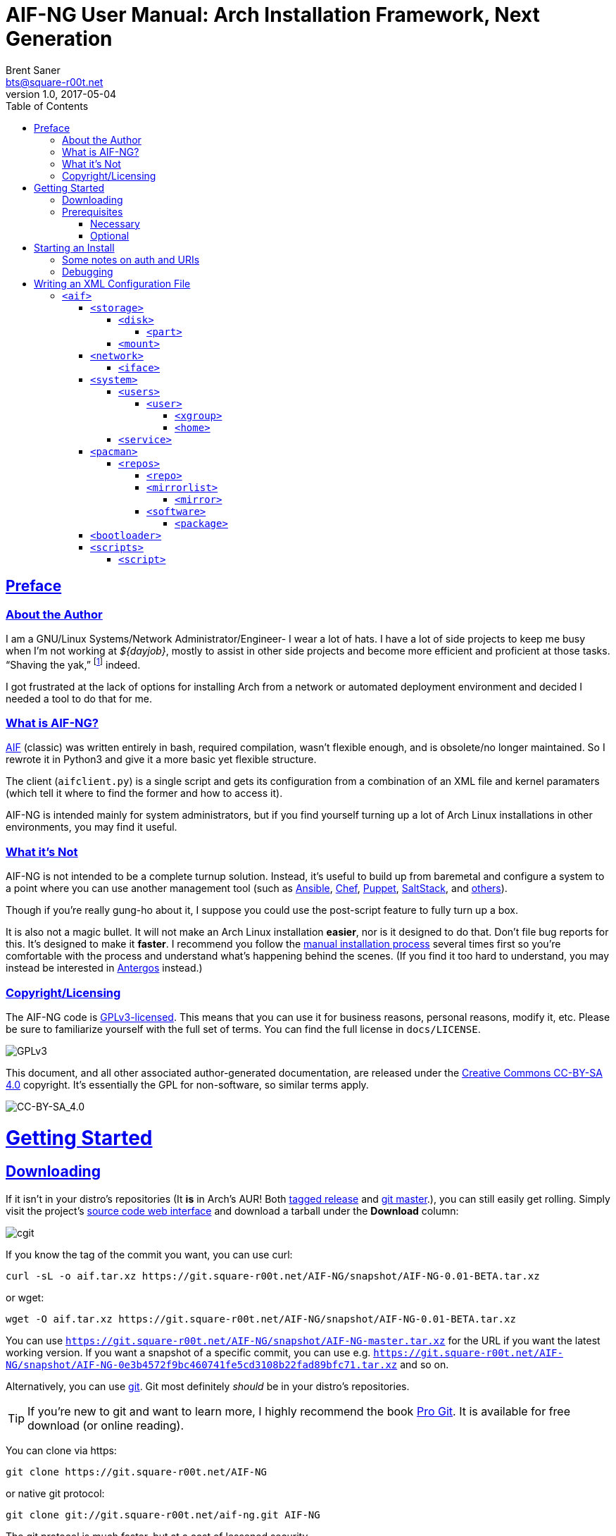 = AIF-NG User Manual: Arch Installation Framework, Next Generation
Brent Saner <bts@square-r00t.net>
v1.0, 2017-05-04
:doctype: book
:data-uri:
:imagesdir: images
:sectlinks:
:toc: preamble
:toc2: left
:idprefix:
:toclevels: 7
//:sectnums: we have too many levels for this to be of use. it just gets ugly.


[preface]
== Preface
=== About the Author
I am a GNU/Linux Systems/Network Administrator/Engineer- I wear a lot of hats. I have a lot of side projects to keep me busy when I’m not working at _${dayjob}_, mostly to assist in other side projects and become more efficient and proficient at those tasks. “Shaving the yak,” footnote:[See http://catb.org/jargon/html/Y/yak-shaving.html] indeed.

I got frustrated at the lack of options for installing Arch from a network or automated deployment environment and decided I needed a tool to do that for me.


=== What is AIF-NG?
https://github.com/jdodds/aif[AIF^] (classic) was written entirely in bash, required compilation, wasn't flexible enough, and is obsolete/no longer maintained. So I rewrote it in Python3 and give it a more basic yet flexible structure.

The client (`aifclient.py`) is a single script and gets its configuration from a combination of an XML file and kernel paramaters (which tell it where to find the former and how to access it).

AIF-NG is intended mainly for system administrators, but if you find yourself turning up a lot of Arch Linux installations in other environments, you may find it useful.

=== What it's Not
AIF-NG is not intended to be a complete turnup solution. Instead, it's useful to build up from baremetal and configure a system to a point where you can use another management tool (such as https://www.ansible.com/[Ansible^], https://www.chef.io/chef/[Chef^], https://puppet.com/[Puppet^], https://saltstack.com/[SaltStack^], and  https://en.wikipedia.org/wiki/List_of_build_automation_software#Configuration_management_tools[others^]).

Though if you're really gung-ho about it, I suppose you could use the post-script feature to fully turn up a box.

It is also not a magic bullet. It will not make an Arch Linux installation *easier*, nor is it designed to do that. Don't file bug reports for this. It's designed to make it *faster*. I recommend you follow the https://wiki.archlinux.org/index.php/installation_guide[manual installation process^] several times first so you're comfortable with the process and understand what's happening behind the scenes. (If you find it too hard to understand, you may instead be interested in https://antergos.com/[Antergos^] instead.)

=== Copyright/Licensing
The AIF-NG code is https://www.gnu.org/licenses/gpl-3.0.en.html[GPLv3-licensed^]. This means that you can use it for business reasons, personal reasons, modify it, etc. Please be sure to familiarize yourself with the full set of terms. You can find the full license in `docs/LICENSE`.

image::https://www.gnu.org/graphics/gplv3-127x51.png[GPLv3,align="center"]

This document, and all other associated author-generated documentation, are released under the http://creativecommons.org/licenses/by-sa/4.0/[Creative Commons CC-BY-SA 4.0^] copyright. It's essentially the GPL for non-software, so similar terms apply.

image::https://i.creativecommons.org/l/by-sa/4.0/88x31.png[CC-BY-SA_4.0,align="center"]


= Getting Started

== Downloading
If it isn't in your distro's repositories (It *is* in Arch's AUR! Both https://aur.archlinux.org/packages/aif/[tagged release^] and https://aur.archlinux.org/packages/aif-git/[git master^].), you can still easily get rolling. Simply visit the project's https://git.square-r00t.net/AIF-NG/[source code web interface^] and download a tarball under the *Download* column:

image::fig1.1.png[cgit,align="center"]

If you know the tag of the commit you want, you can use curl:

 curl -sL -o aif.tar.xz https://git.square-r00t.net/AIF-NG/snapshot/AIF-NG-0.01-BETA.tar.xz

or wget:

 wget -O aif.tar.xz https://git.square-r00t.net/AIF-NG/snapshot/AIF-NG-0.01-BETA.tar.xz

You can use `https://git.square-r00t.net/AIF-NG/snapshot/AIF-NG-master.tar.xz` for the URL if you want the latest working version. If you want a snapshot of a specific commit, you can use e.g. `https://git.square-r00t.net/AIF-NG/snapshot/AIF-NG-0e3b4572f9bc460741fe5cd3108b22fad89bfc71.tar.xz` and so on.

Alternatively, you can use https://git-scm.com/[git^]. Git most definitely _should_ be in your distro's repositories.

TIP: If you're new to git and want to learn more, I highly recommend the book https://git-scm.com/book/en/v2[Pro Git^]. It is available for free download (or online reading).

You can clone via https:

 git clone https://git.square-r00t.net/AIF-NG

or native git protocol:

 git clone git://git.square-r00t.net/aif-ng.git AIF-NG

The git protocol is much faster, but at a cost of lessened security.

NOTE: I also have a mirror at https://github.com/johnnybubonic/aif-ng[GitHub^], but I don't like GitHub very much and since it's a mirror repository, it's possible it will be out of date. For this reason, it's recommended that you use the resources above.

== Prerequisites
This is a list of software you'll need available to use the AIF-NG client.

TIP: Your distro's package manager should have most if not all of these available, so it's unlikely you'll need to install from source.

NOTE: Some versions may be higher than actually needed.


=== Necessary
These are needed for using AIF-NG.

* https://www.python.org/[Python^] (>=3.6)
* http://www.rodsbooks.com/gdisk/sgdisk.html[sgdisk^]
* https://www.gnu.org/software/parted/[parted^]
* https://www.archlinux.org/packages/?name=arch-install-scripts[arch-install-scripts^] (for `pacstrap`)
** https://wiki.archlinux.org/index.php/Install_from_existing_Linux#From_a_host_running_another_Linux_distribution[This^] has some useful methods of installing them in a non-Arch Linux distro.

These are no required Python modules; at least for the client. It uses only the python 3 stdlib library.

=== Optional
While not strictly necessary, these will greatly enhance your AIF-NG usage. I've included some reasons why you might want to install them.

Python modules:

* http://lxml.de/[LXML^]
** Recommended for more complete XML processing, the `aifverify.py` utility, etc.


= Starting an Install
First, `aifclient.py` (`/usr/bin/aifclient` in AUR packages) must be configured to start at boot after networking has initiated in the host environment. This can be done very easily with a https://www.freedesktop.org/software/systemd/man/systemd.service.html[oneshot^] https://wiki.archlinux.org/index.php/systemd#Writing_unit_files[systemd unit file^].

However, this will do nothing on its own. This is a security measure; you can very easily destroy the host's installation if you attempt to run AIF-NG with an inappropriate configuration. For this reason, AIF-NG will exit if it is not enabled via the https://wiki.archlinux.org/index.php/Kernel_parameters[kernel commandline/boot parameters^] (https://wiki.archlinux.org/index.php/Mkinitcpio#HOOKS[mkinitcpio hooks^] may be provided in future updates to the AUR packages to assist in creating more lightweight install environments).

Configure your bootloader to add the following options as necessary:

[options="header"]
|======================
^|Parameter ^|Purpose
^m|aif |This enables AIF-NG; without this, a run will never be initiated - note that `aif` and `aif=True` are the same, and it can be explicitly disabled by setting `aif=False`
^m|aif_url |The URI to your <<writing_an_xml_configuration_file, XML configuration file>> (see <<aif_url, below>>)
^m|aif_auth |(see <<aif_url, below>>)
^m|aif_username |(see <<aif_url, below>>)
^m|aif_password |(see <<aif_url, below>>)
^m|aif_realm |(see <<aif_url, below>>)
|======================

[[aif_url]]
== Some notes on auth and URIs
* `aif_url` can be an HTTP/HTTPS URL, an FTP/FTPS URI, or a `file://` URI. e.g.:
** `aif_url=http://aif.square-r00t.net/aif.xml`
** `aif_url=https://aif.square-r00t.net/aif.xml`
** `aif_url=ftp://ftp.domain.tld/bootstrap/aif.xml`
** `aif_url=ftps://secure.ftp.domain.tld/bootstrap/aif.xml`
** `aif_url=file:///srv/aif/aif.xml`
* If `aif_url` is an HTTP/HTTPS URL, then `aif_user` is the username to use with the https://en.wikipedia.org/wiki/List_of_HTTP_status_codes#4xx_Client_errors[401^]/https://tools.ietf.org/html/rfc7235[RFC 7235] auth (via `aif_auth`).
** If `aif_url` is an FTP/FTPS URI, then `aif_user` will be the FTP user.
** The same behavior applies for `aif_password`.
* If `aif_auth` is `digest`, this is the realm we would use (we attempt to "guess" if it isn’t specified); otherwise it is ignored.

== Debugging
Sometimes it's useful to get a little more information, or to start an installation from within an already-booted environment and you didn't remember (or weren't able to) change the kernel parameters. If this is the case, simple export the `DEBUG` environment variable (it can be set to anything, it doesn't matter) - if this is done, the arguments will be read from /tmp/cmdline instead. e.g.:

 rm -f *
 export DEBUG=true
 cp /proc/cmdline /tmp/.
 chmod 600 /tmp/cmdline
 sed -i -e '1s/$/ aif aif_url=https:\/\/aif.square-r00t.net\/aif.xml/' /tmp/cmdline

It will also write the full configuration (*after* parsing) to `/root/log`.

= Writing an XML Configuration File
I've included a sample `aif.xml` file with the project which is fully functional. However, it's not ideal- namely because it will add my personal SSH pubkeys to your new install, and you probably don't want that. However, it's fairly complete so it should serve as a good example. If you want to see the full set of supported configuration elements, take a look at the most up-to-date https://aif.square-r00t.net/aif.xsd[aif.xsd^]. For explanation's sake, however, we'll go through it here. The directives are referred to in https://www.w3schools.com/xml/xml_xpath.asp[XPath^] syntax within the documentation text for easier context (but not the titles).

== `<aif>`
The `/aif` element is the https://en.wikipedia.org/wiki/Root_element[root element^]. It serves as a container for all the configuration data. The only http://www.xmlfiles.com/xml/xml_attributes.asp[attributes^] it contains are for formatting and verification of the containing XML.

=== `<storage>`
The `/aif/storage` element contains <<code_disk_code, disk>>, <<code_part_code, disk/part>>, and <<code_mount_code, mount>> elements.

==== `<disk>`
The `/aif/storage/disk` element holds information about disks on the system, and within this element are one (or more) <<code_part_code, part>> elements.

[options="header"]
|======================
^|Attribute ^|Value
^m|device |The disk to format (e.g. `/dev/sda`)
^m|diskfmt |https://en.wikipedia.org/wiki/GUID_Partition_Table[`gpt`^] or https://en.wikipedia.org/wiki/Master_boot_record[`bios`^]
|======================

===== `<part>`
The `/aif/storage/disk/part` element holds information on partitioning that it's parent <<code_disk_code, disk>> element should have.

[options="header"]
|======================
^|Attribute ^|Value
^m|num |The partition number (positive integer)
^m|start |The amount of the *total disk size* to _start_ the partition at (see <<specialsize, below>>)
^m|size |The amount of the *total disk size* to _end_ the partition at (see <<specialsize, below>>)
^m|fstype |The partition type. Must be in http://www.rodsbooks.com/gdisk/cgdisk-walkthrough.html[gdisk format^] (see <<fstypes, below>>)
|======================

[[specialsize]]
The `start` and `size` attributes can be in the form of:

* A percentage, indicated by a percentage sign (`"10%"`)
* A size, indicated by the abbreviation (`"300K"`, `"30G"`, etc.)
** Accepts *K* (Kilobytes), *M* (Megabytes), *G* (Gigabytes), *T* (Terabytes), or *P* (Petabytes - I know, I know.)
** Can also accept modifiers for this form (`"+500G"`, `"-400M"`)

[[fstypes]]
NOTE: The following is a table for your reference of partition types. Note that it may be out of date, so reference the link above for the most up-to-date table.

[options="header"]
|======================
^|fstype ^|Formatting type
^m|0700 |Microsoft basic data
^m|0c01 |Microsoft reserved
^m|2700 |Windows RE
^m|3000 |ONIE config
^m|3900 |Plan 9
^m|4100 |PowerPC PReP boot
^m|4200 |Windows LDM data
^m|4201 |Windows LDM metadata
^m|4202 |Windows Storage Spaces
^m|7501 |IBM GPFS
^m|7f00 |ChromeOS kernel
^m|7f01 |ChromeOS root
^m|7f02 |ChromeOS reserved
^m|8200 |Linux swap
^m|8300 |Linux filesystem
^m|8301 |Linux reserved
^m|8302 |Linux /home
^m|8303 |Linux x86 root (/)
^m|8304 |Linux x86-64 root (/
^m|8305 |Linux ARM64 root (/)
^m|8306 |Linux /srv
^m|8307 |Linux ARM32 root (/)
^m|8400 |Intel Rapid Start
^m|8e00 |Linux LVM
^m|a500 |FreeBSD disklabel
^m|a501 |FreeBSD boot
^m|a502 |FreeBSD swap
^m|a503 |FreeBSD UFS
^m|a504 |FreeBSD ZFS
^m|a505 |FreeBSD Vinum/RAID
^m|a580 |Midnight BSD data
^m|a581 |Midnight BSD boot
^m|a582 |Midnight BSD swap
^m|a583 |Midnight BSD UFS
^m|a584 |Midnight BSD ZFS
^m|a585 |Midnight BSD Vinum
^m|a600 |OpenBSD disklabel
^m|a800 |Apple UFS
^m|a901 |NetBSD swap
^m|a902 |NetBSD FFS
^m|a903 |NetBSD LFS
^m|a904 |NetBSD concatenated
^m|a905 |NetBSD encrypted
^m|a906 |NetBSD RAID
^m|ab00 |Recovery HD
^m|af00 |Apple HFS/HFS+
^m|af01 |Apple RAID
^m|af02 |Apple RAID offline
^m|af03 |Apple label
^m|af04 |AppleTV recovery
^m|af05 |Apple Core Storage
^m|bc00 |Acronis Secure Zone
^m|be00 |Solaris boot
^m|bf00 |Solaris root
^m|bf01 |Solaris /usr & Mac ZFS
^m|bf02 |Solaris swap
^m|bf03 |Solaris backup
^m|bf04 |Solaris /var
^m|bf05 |Solaris /home
^m|bf06 |Solaris alternate sector
^m|bf07 |Solaris Reserved 1
^m|bf08 |Solaris Reserved 2
^m|bf09 |Solaris Reserved 3
^m|bf0a |Solaris Reserved 4
^m|bf0b |Solaris Reserved 5
^m|c001 |HP-UX data
^m|c002 |HP-UX service
^m|ea00 |Freedesktop $BOOT
^m|eb00 |Haiku BFS
^m|ed00 |Sony system partition
^m|ed01 |Lenovo system partition
^m|ef00 |EFI System
^m|ef01 |MBR partition scheme
^m|ef02 |BIOS boot partition
^m|f800 |Ceph OSD
^m|f801 |Ceph dm-crypt OSD
^m|f802 |Ceph journal
^m|f803 |Ceph dm-crypt journal
^m|f804 |Ceph disk in creation
^m|f805 |Ceph dm-crypt disk in creation
^m|fb00 |VMWare VMFS
^m|fb01 |VMWare reserved
^m|fc00 |VMWare kcore crash protection
^m|fd00 |Linux RAID
|======================

NOTE: Automatic formatting is currently only enabled for the following (subject to further configuration in later versions):

[options="header"]
|======================
^|fstype ^|Formatted as
^m|ef00 |vFAT32 (mkfs.vfat -F 32)
^m|ef01 ^|"
^m|ef02 ^|"
^m|8200 |GNU/Linux swap (mkswap)
^m|8300 |ext4
^m|8301 ^|"
^m|8302 ^|"
^m|8303 ^|"
^m|8304 ^|"
^m|8305 ^|"
^m|8306 ^|"
^m|8307 ^|"
|======================

==== `<mount>`
The `/aif/storage/mount` element specifies mountpoints for each <<code_disk_code, disk>>'s <<code_part_code, partition>>.

[options="header"]
|======================
^|Attribute ^|Value
^m|source |The device to mount
^m|target |Where it should be mounted to in the filesystem (on the host system, not the new installation); if `swap`, it will be handled as swapspace instead
^m|order |The order in which it should be mounted. These should be unique positive integers.
^m|fstype |The filesystem type; usually this is not required but if you need to manually specify the type of filesystem, this will allow you to do it
^m|opts |The mount options; provide the string exactly as it would be provided to mount(8)'s `-o` option
|======================

=== `<network>`
The `/aif/network` element specifies network configuration(s). It contains <<code_iface_code, iface>> ("interface") elements.

[options="header"]
|======================
^|Attribute ^|Value
^m|hostname |The hostname of the new installation
|======================

==== `<iface>`
The `/aif/network/iface` element specifies various <<code_network_code, network>> configurations. Currently only ethernet is supported, and only limited support for IPv6 is available (but future improvements/flexible capabilities are planned).

[options="header"]
|======================
^|Attribute ^|Value
^m|device |The interface name (in https://www.freedesktop.org/wiki/Software/systemd/PredictableNetworkInterfaceNames/[Predictable Interface Naming^]) (e.g. `ens3`); can be `auto` (see below)
^m|address |The address to be assigned to the interface (in https://en.wikipedia.org/wiki/Classless_Inter-Domain_Routing[CIDR^] format); can be `auto` (see below)
^m|netproto |One of `ipv4`, `ipv6`, or `both`
^m|gateway |The gateway address for the interface/protocol pairing; only used if `address` is not `auto`
^m|resolvers |The DNS resolver addresses, if you wish/need to manually specify them; pass as a comma-separated list
|======================

If "auto" is specified for `device`, the system will configure the first (and *only* the first) interface it finds with an active link with the provided address information.

If "auto" is specified for `address`, then DHCP (or https://en.wikipedia.org/wiki/DHCPv6[DHCPv6], depending on the configuration of `netproto`).

NOTE: Setting `netproto` to "both" is really only useful if "auto" is specified for `address`.

=== `<system>`
The `/aif/system` element is for handling general system configuration. It contains the <<code_users_code, users>>, <<code_user_code, users/user>>, <<code_home_code, users/user/home>>, <<code_xgroup_code, users/user/xgroup>>, and <<code_service_code, service>> elements.

[options="header"]
|======================
^|Attribute ^|Value
^m|timezone |The https://wiki.archlinux.org/index.php/Time#Time_zone[timezone^] for the installed system (can be independent of the host system)
^m|locale |The https://wiki.archlinux.org/index.php/Locale#Setting_the_system_locale[locale^] of the installed system (e.g. `en_US.UTF-8`)
^m|chrootpath |The path on the host that will serve as the https://wiki.archlinux.org/index.php/Change_root[chroot^] path. This should be where your new install's / (root filesystem partition) is mounted at in <<code_mount_code, mounts>>
^m|kbd |The https://wiki.archlinux.org/index.php/installation_guide#Set_the_keyboard_layout[keyboard layout^] (if not US)
|======================

==== `<users>`
The `/aif/system/users` element is used to specify users you wish to create (if any). It contains the <<code_user_code, user>>, <<code_home_code, user/home>>, and <<code_xgroup_code, user/xgroup>> elements.

[options="header"]
|======================
^|Attribute ^|Value
^m|rootpass |A properly hashed-and-salted password. See <<passwordhashes, below>>
|======================

[[passwordhashes]]
NOTE: To generate a proper hashed/salted password, you may want to reference https://bdisk.square-r00t.net/#generating_a_password_salt_hash[this section^] from https://bdisk.square-r00t.net/[BDisk^]'s user manual (another project of mine). You can use https://git.square-r00t.net/BDisk/tree/extra/bin/hashgen.py[this python script^] to generate one. If you specify an empty string, the password will be BLANK (i.e. you can log in with just the username). This is very insecure. If you specify a `!` instead of a salted hash, TTY login will be disabled (though it will still be possible to log in via other means such as SSH pubkey auth - assuming you configure it beforehand. This has some *added* security benefits.

===== `<user>`
The `/aif/system/users/user` element specifies user(s) to create. It contains <<code_xgroup_code, xgroup>> and <<code_home_code, home>> elements.

[options="header"]
|======================
^|Attribute ^|Value
^m|name |The username/login name
^m|sudo |If (full) sudo access should be granted to this user (boolean; must be one of `1`/`true` or `0`/`false`)
^m|password |The salted/hashed password (see <<passwordhashes, above>>)
^m|comment |A comment (typically, the user's real/full name)
^m|uid |The https://en.wikipedia.org/wiki/User_identifier[UID^] of the user; if specified, must be a positive integer
^m|group |The primary group of the user (the default is to create a new group named after that user)
^m|gid |The https://en.wikipedia.org/wiki/Group_identifier[GID^] to use for the primary group; must be a positive integer
|======================

====== `<xgroup>`
The `/aif/system/users/user/xgroup` elements specifies one (or more) "eXtra groups" (i.e. non-primary) that AIF-NG should add the user to.

[options="header"]
|======================
^|Attribute ^|Value
^m|name |The group name
^m|create |If the group should be created (boolean; must be one of `1`/`true` or `0`/`false`)
^m|gid |The https://en.wikipedia.org/wiki/Group_identifier[GID^] to use (if creating); must be a positive integer and not be taken by an existing group
|======================

====== `<home>`
The `/aif/system/users/user/home` element contains information for a <<code_user_code, user>>'s home directory. It can be only specified once per user, but it is optional.

[options="header"]
|======================
^|Attribute ^|Value
^m|path |The path for the home directory; useful if you don't want it to be /home/<username>
^m|create |If the home directory should be created (boolean; must be one of `1`/`true` or `0`/`false`)
|======================

==== `<service>`
The `/aif/system/service` element holds information about services that should explicitly be enabled/disabled on boot.

[options="header"]
|======================
^|Attribute ^|Value
^m|name |The service name. It can be shortform (`sshd`) or long form (`git-daemon.socket`); if the shortform is provided, ".service" is assumed
^m|status |A boolean that specifies if the service should be enabled (`1`/`true`) or disabled (`0`/`false`)
|======================

=== `<pacman>`
The `/aif/pacman` element contains the <<code_repos_code, repos>>, <<code_repo_code, repos/repo>>, <<code_mirrorlist_code, mirrorlist>>, <<code_mirror_code, mirrorlist/mirror>>, <<code_software_code, software>>, and <<code_package_code, software/packages>> elements.

[options="header"]
|======================
^|Attribute ^|Value
^m|command |The command to use to install a package
|======================

[[command]]
If you configured an alternate package utility (using a `execution="pkg"` <<code_script_code, script>> entry), you can specify the command here. Note that it should be configured/called with necessary options to avoid the necessity of user involvement (since that's the entire point of AIF-NG). e.g.:

 <aif ... >
   ...
     <pacman command="apacman --needed --noconfirm --noedit --skipinteg -S">
   ...
 </aif>

==== `<repos>`
The `/aif/pacman/repos` element contains one (or more) <<code_repo_code, repo>> element(s).

===== `<repo>`
The `/aif/pacman/repos/repo` elements specify information for configuring the installed system's /etc/pacman.conf (specifically, the repositories).

[options="header"]
|======================
^|Attribute ^|Value
^m|name |The name of the repository
^m|enabled |A boolean that specifies if the repository should be enabled (`1`/`true`) or disabled (`0`/`false`)
^m|siglevel |The https://wiki.archlinux.org/index.php/pacman#Package_security[siglevel^] of the repository (e.g. `Optional TrustedOnly`); can be `default` (in which the pacman.conf default siglevel will be used)
^m|mirror |The URI for the https://wiki.archlinux.org/index.php/pacman#Repositories_and_mirrors[mirror^]; if it begins with `file://`, we will use it as an `Include =` instead of a `Server =` (make sure it is a full/absolute path and it exists on the newly installed system)
|======================

===== `<mirrorlist>`
The `/aif/pacman/mirrorlist` element contains elements that should be in `/etc/pacman.d/mirrorlist`. It is optional; if it isn't specified, the default distributed mirrorlist will be used instead.

====== `<mirror>`
The `/aif/pacman/mirrorlist/mirror` elements are <<code_mirrorlist_code, mirrorlist>> entries.

===== `<software>`
The `/aif/pacman/software` element contains one (or more) <<code_package_code, package>> element(s) that describe software to install. It is optional.

====== `<package>`
The `/aif/pacman/software/package` element holds information about software to be installed.

[options="header"]
|======================
^|Attribute ^|Value
^m|name |The name of the package (e.g. `openssh`)
^m|repo |Optional, but you can specify which repository to install the package from (in the case of multiple repositories providing the same package)
|======================

=== `<bootloader>`
The `/aif/bootloader` element specifies a https://wiki.archlinux.org/index.php/installation_guide#Boot_loader[bootloader^] to install.

[options="header"]
|======================
^|Attribute ^|Value
^m|type |The bootloader to use; currently, the only supported values are `grub` and `systemd` (for https://wiki.archlinux.org/index.php/Systemd-boot[systemd-boot^]) but more options may be available in the future
^m|efi |If used for (U)EFI support; note that the install environment must be booted in UEFI mode and that `systemd`(-boot) only supports EFI and that it is a boolean (`1`/`true` or `0`/`false`)
^m|target |This should be the absolute path (from within the newly installed system) to your https://wiki.archlinux.org/index.php/EFI_System_Partition[ESP^] (if `efi` is true); otherwise the disk/partition to install the bootloader to (if you're using BIOS mode)
|======================

=== `<scripts>`
The `/aif/scripts` element contains one or more <<code_script_code, script>> elements.

==== `<script>`
The `/aif/scripts/script` elements specify scripts to be run at different stages during the install process. This is useful if you need to set up SSH pubkey authentication, for example, or configure https://wiki.archlinux.org/index.php/RAID[mdadm^] so you can use that as a <<code_disk_code, disk>>.

[options="header"]
|======================
^|Attribute ^|Value
^m|uri |The URI to the script; can be an HTTP/HTTPS reference, an FTP/FTPS reference, or a local file reference (`file:///path/to/file`).
^m|order |A unique positive integer used to order the scripts during the run; note that e.g. pre- and post-scripts are executed at different points, so you can use the same `order` as long as it's in different execution points
^m|authtype |Same behavior as <<starting_an_install, `aif_auth`>> but for fetching this script (see also <<aif_url, further notes>> on this)
^m|user |Same behavior as <<starting_an_install, `aif_user`>> but for fetching this script (see also <<aif_url, further notes>> on this)
^m|password |Same behavior as <<starting_an_install, `aif_password`>> but for fetching this script (see also <<aif_url, further notes>> on this)
^m|realm |Same behavior as <<starting_an_install, `aif_realm`>> but for fetching this script (see also <<aif_url, further notes>> on this)
^m|execution |(see <<script_types, below>>)
|======================


[[script_types]]
There are several script types availabe for `execution`. Currently, these are:

* pre
* pkg
* post

*pre* scripts are run (in numerical `order`) before the disks are even formatted. *pkg* scripts are run (in numerical `order`) right before the <<code_package_code, packages>> are installed (this allows you to configure an <<command, alternate packager>> such as https://aur.archlinux.org/packages/apacman/[apacman^]) - these are run *inside* the chroot of the new install. *pre* scripts are run inside the chroot like *pkg*, but are executed very last thing, just before the reboot.
